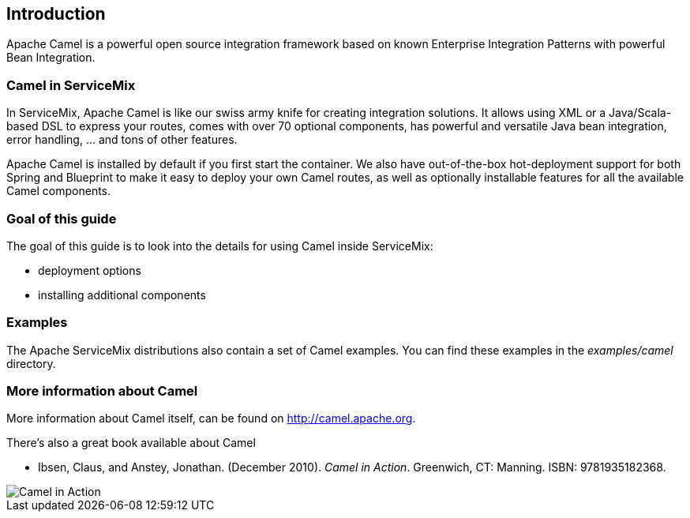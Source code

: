 //
// Licensed under the Apache License, Version 2.0 (the "License");
// you may not use this file except in compliance with the License.
// You may obtain a copy of the License at
//
//      http://www.apache.org/licenses/LICENSE-2.0
//
// Unless required by applicable law or agreed to in writing, software
// distributed under the License is distributed on an "AS IS" BASIS,
// WITHOUT WARRANTIES OR CONDITIONS OF ANY KIND, either express or implied.
// See the License for the specific language governing permissions and
// limitations under the License.
//

== Introduction

Apache Camel is a powerful open source integration framework based on known Enterprise Integration Patterns with powerful Bean Integration.

=== Camel in ServiceMix
In ServiceMix, Apache Camel is like our swiss army knife for creating integration solutions.  It allows using XML or a Java/Scala-based DSL to express your routes, comes with over 70 optional components, has powerful and versatile Java bean integration, error handling, ... and tons of other features.

Apache Camel is installed by default if you first start the container.  We also have out-of-the-box hot-deployment support for both Spring and Blueprint to make it easy to deploy your own Camel routes, as well as optionally installable features for all the available Camel components.

=== Goal of this guide

The goal of this guide is to look into the details for using Camel inside ServiceMix:

* deployment options
* installing additional components

=== Examples

The Apache ServiceMix distributions also contain a set of Camel examples.  You can find these examples in the _examples/camel_ directory.

=== More information about Camel

More information about Camel itself, can be found on http://camel.apache.org.

There's also a great book available about Camel

* Ibsen, Claus, and Anstey, Jonathan. (December 2010). _Camel in Action_. Greenwich, CT: Manning. ISBN: 9781935182368.

image::ibsen_cover150.jpg[Camel in Action]

